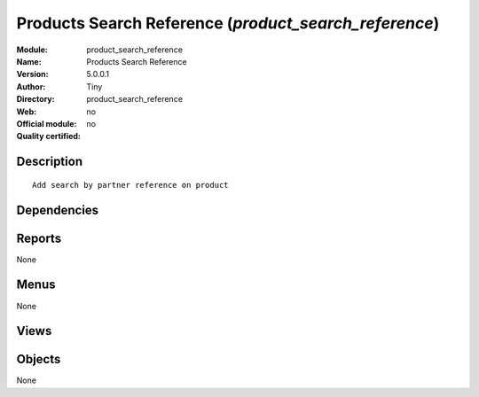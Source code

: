 
.. i18n: .. module:: product_search_reference
.. i18n:     :synopsis: Products Search Reference 
.. i18n:     :noindex:
.. i18n: .. 

.. module:: product_search_reference
    :synopsis: Products Search Reference 
    :noindex:
.. 

.. i18n: .. raw:: html
.. i18n: 
.. i18n:     <link rel="stylesheet" href="../_static/hide_objects_in_sidebar.css" type="text/css" />

.. raw:: html

    <link rel="stylesheet" href="../_static/hide_objects_in_sidebar.css" type="text/css" />

.. i18n: Products Search Reference (*product_search_reference*)
.. i18n: ======================================================
.. i18n: :Module: product_search_reference
.. i18n: :Name: Products Search Reference
.. i18n: :Version: 5.0.0.1
.. i18n: :Author: Tiny
.. i18n: :Directory: product_search_reference
.. i18n: :Web: 
.. i18n: :Official module: no
.. i18n: :Quality certified: no

Products Search Reference (*product_search_reference*)
======================================================
:Module: product_search_reference
:Name: Products Search Reference
:Version: 5.0.0.1
:Author: Tiny
:Directory: product_search_reference
:Web: 
:Official module: no
:Quality certified: no

.. i18n: Description
.. i18n: -----------

Description
-----------

.. i18n: ::
.. i18n: 
.. i18n:   Add search by partner reference on product

::

  Add search by partner reference on product

.. i18n: Dependencies
.. i18n: ------------

Dependencies
------------

.. i18n:  * :mod:`product`

 * :mod:`product`

.. i18n: Reports
.. i18n: -------

Reports
-------

.. i18n: None

None

.. i18n: Menus
.. i18n: -------

Menus
-------

.. i18n: None

None

.. i18n: Views
.. i18n: -----

Views
-----

.. i18n:  * \* INHERIT product.product.tree.inherit (tree)
.. i18n:  * \* INHERIT product.normal.form.inherit (form)

 * \* INHERIT product.product.tree.inherit (tree)
 * \* INHERIT product.normal.form.inherit (form)

.. i18n: Objects
.. i18n: -------

Objects
-------

.. i18n: None

None
